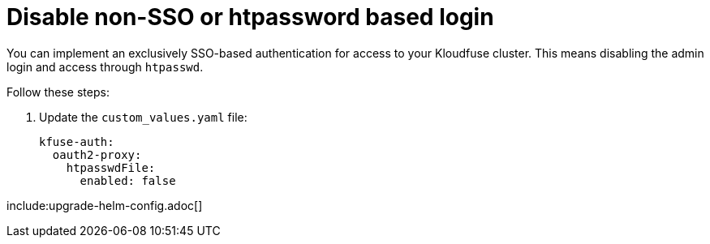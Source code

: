 = Disable non-SSO or htpassword based login
:description: You can implement an exclusively SSO-based authentication for access to your Kloudfuse cluster.
:sectanchors: 
:url-repo:  
:page-tags: 
:figure-caption!:
:table-caption!:
:example-caption!:

// https://kloudfuse.atlassian.net/wiki/spaces/EX/pages/1068793892/Disable+non-SSO+or+htpassword+based+login


You can implement an exclusively SSO-based authentication for access to your Kloudfuse cluster. This means disabling the admin login and access through `htpasswd`.

Follow these steps:

. Update the `custom_values.yaml` file:
+
[,yaml]
----
kfuse-auth:
  oauth2-proxy:
    htpasswdFile:
      enabled: false
----

include:upgrade-helm-config.adoc[]